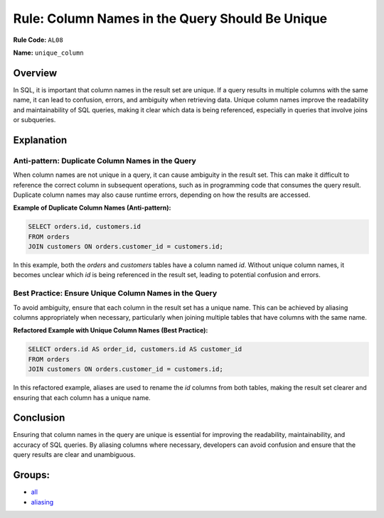 ================================================
Rule: Column Names in the Query Should Be Unique
================================================

**Rule Code:** ``AL08``

**Name:** ``unique_column``

Overview
--------

In SQL, it is important that column names in the result set are unique. If a query results in multiple columns with the same name, it can lead to confusion, errors, and ambiguity when retrieving data. Unique column names improve the readability and maintainability of SQL queries, making it clear which data is being referenced, especially in queries that involve joins or subqueries.

Explanation
-----------

Anti-pattern: Duplicate Column Names in the Query
~~~~~~~~~~~~~~~~~~~~~~~~~~~~~~~~~~~~~~~~~~~~~~~~~

When column names are not unique in a query, it can cause ambiguity in the result set. This can make it difficult to reference the correct column in subsequent operations, such as in programming code that consumes the query result. Duplicate column names may also cause runtime errors, depending on how the results are accessed.

**Example of Duplicate Column Names (Anti-pattern):**

.. code-block:: sql

    SELECT orders.id, customers.id
    FROM orders
    JOIN customers ON orders.customer_id = customers.id;

In this example, both the `orders` and `customers` tables have a column named `id`. Without unique column names, it becomes unclear which `id` is being referenced in the result set, leading to potential confusion and errors.

Best Practice: Ensure Unique Column Names in the Query
~~~~~~~~~~~~~~~~~~~~~~~~~~~~~~~~~~~~~~~~~~~~~~~~~~~~~~

To avoid ambiguity, ensure that each column in the result set has a unique name. This can be achieved by aliasing columns appropriately when necessary, particularly when joining multiple tables that have columns with the same name.

**Refactored Example with Unique Column Names (Best Practice):**

.. code-block:: sql

    SELECT orders.id AS order_id, customers.id AS customer_id
    FROM orders
    JOIN customers ON orders.customer_id = customers.id;

In this refactored example, aliases are used to rename the `id` columns from both tables, making the result set clearer and ensuring that each column has a unique name.

Conclusion
----------

Ensuring that column names in the query are unique is essential for improving the readability, maintainability, and accuracy of SQL queries. By aliasing columns where necessary, developers can avoid confusion and ensure that the query results are clear and unambiguous.

Groups:
-------

- `all <../..>`_
- `aliasing <../..#aliasing-rules>`_
